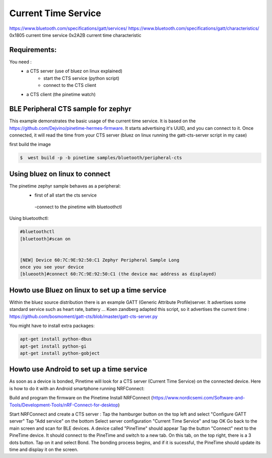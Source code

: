 Current Time Service 
=================
https://www.bluetooth.com/specifications/gatt/services/
https://www.bluetooth.com/specifications/gatt/characteristics/
0x1805 current time service
0x2A2B current time characteristic

Requirements:
~~~~~~~~~~~~
You need : 
           - a CTS server (use of bluez on linux explained)
                                      - start the CTS service (python script)
                                      - connect to the CTS client
           - a CTS client (the pinetime watch)


BLE Peripheral CTS sample for zephyr
~~~~~~~~~~~~~~~~~~~~~~~~~~~~~~~

This example demonstrates the basic usage of the current time service.
It is based on the https://github.com/Dejvino/pinetime-hermes-firmware.
It starts advertising it's UUID, and you can connect to it.
Once connected, it will read the time from your CTS server (bluez on linux running the gatt-cts-server script in my case)



first build the image


.. code-block:: console


        $  west build -p -b pinetime samples/bluetooth/peripheral-cts



Using bluez on linux to connect
~~~~~~~~~~~~~~~~~~~~~~~~~~
The pinetime zephyr sample behaves as a peripheral: 
                          - first of all start the cts service
                           -connect to the pinetime with bluetoothctl
    
Using bluetoothctl:

.. code-block:: console

    #bluetoothctl
    [bluetooth]#scan on


    [NEW] Device 60:7C:9E:92:50:C1 Zephyr Peripheral Sample Long
    once you see your device
    [blueooth]#connect 60:7C:9E:92:50:C1 (the device mac address as displayed)



Howto use Bluez on linux to set up a time service
~~~~~~~~~~~~~~~~~~~~~~~~~~~~~~~~~~~~~~~~~

Within the bluez source distribution there is an example GATT (Generic Attribute Profile)server. It advertises some standard service such as heart rate, battery ...
Koen zandberg adapted this script, so it advertises the current time :
https://github.com/bosmoment/gatt-cts/blob/master/gatt-cts-server.py


You might have to install extra packages:

.. code-block:: console

		apt-get install python-dbus 
 		apt-get install python-gi 
		apt-get install python-gobject


Howto use Android to set up a time service
~~~~~~~~~~~~~~~~~~~~~~~~~~~~~~~~~~~~~~~~~

As soon as a device is bonded, Pinetime will look for a CTS server (Current Time Service) on the connected device.
Here is how to do it with an Android smartphone running NRFConnect: 

Build and program the firmware on the Pinetime Install NRFConnect (https://www.nordicsemi.com/Software-and-Tools/Development-Tools/nRF-Connect-for-desktop) 

Start NRFConnect and create a CTS server : Tap the hamburger button on the top left and select "Configure GATT server" Tap "Add service" on the bottom Select server configuration "Current Time Service" and tap OK Go back to the main screen and scan for BLE devices. A device called "PineTime" should appear Tap the button "Connect" next to the PineTime device. It should connect to the PineTime and switch to a new tab. On this tab, on the top right, there is a 3 dots button. Tap on it and select Bond. The bonding process begins, and if it is sucessful, the PineTime should update its time and display it on the screen.

  
